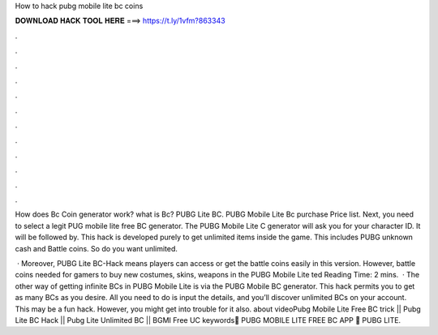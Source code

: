 How to hack pubg mobile lite bc coins



𝐃𝐎𝐖𝐍𝐋𝐎𝐀𝐃 𝐇𝐀𝐂𝐊 𝐓𝐎𝐎𝐋 𝐇𝐄𝐑𝐄 ===> https://t.ly/1vfm?863343



.



.



.



.



.



.



.



.



.



.



.



.

How does Bc Coin generator work? what is Bc? PUBG Lite BC. PUBG Mobile Lite Bc purchase Price list. Next, you need to select a legit PUG mobile lite free BC generator. The PUBG Mobile Lite C generator will ask you for your character ID. It will be followed by. This hack is developed purely to get unlimited items inside the game. This includes PUBG unknown cash and Battle coins. So do you want unlimited.

 · Moreover, PUBG Lite BC-Hack means players can access or get the battle coins easily in this version. However, battle coins needed for gamers to buy new costumes, skins, weapons in the PUBG Mobile Lite ted Reading Time: 2 mins.  · The other way of getting infinite BCs in PUBG Mobile Lite is via the PUBG Mobile BC generator. This hack permits you to get as many BCs as you desire. All you need to do is input the details, and you’ll discover unlimited BCs on your account. This may be a fun hack. However, you might get into trouble for it also. about videoPubg Mobile Lite Free BC trick || Pubg Lite BC Hack || Pubg Lite Unlimited BC || BGMI Free UC keywords🥵 PUBG MOBILE LITE FREE BC APP 💯 PUBG LITE.

